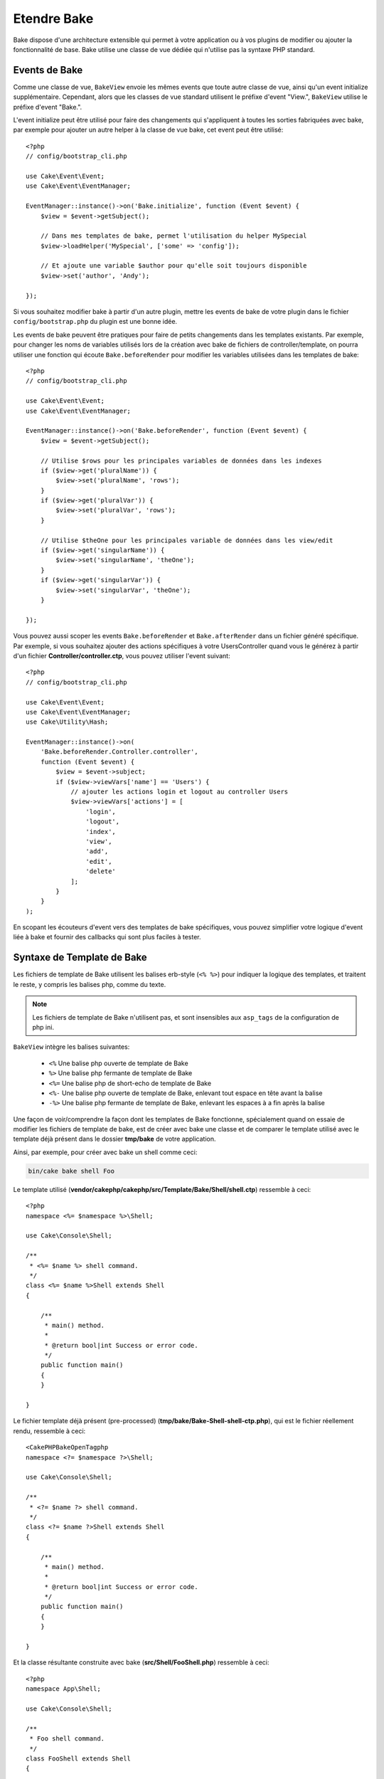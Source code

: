Etendre Bake
############

Bake dispose d'une architecture extensible qui permet à votre application ou
à vos plugins de modifier ou ajouter la fonctionnalité de base. Bake utilise une
classe de vue dédiée qui n'utilise pas la syntaxe PHP standard.

Events de Bake
==============

Comme une classe de vue, ``BakeView`` envoie les mêmes events que toute autre
classe de vue, ainsi qu'un event initialize supplémentaire. Cependant,
alors que les classes de vue standard utilisent le préfixe d'event
"View.", ``BakeView`` utilise le préfixe d'event "Bake.".

L'event initialize peut être utilisé pour faire des changements qui
s'appliquent à toutes les sorties fabriquées avec bake, par exemple pour ajouter
un autre helper à la classe de vue bake, cet event peut être utilisé::

    <?php
    // config/bootstrap_cli.php

    use Cake\Event\Event;
    use Cake\Event\EventManager;

    EventManager::instance()->on('Bake.initialize', function (Event $event) {
        $view = $event->getSubject();

        // Dans mes templates de bake, permet l'utilisation du helper MySpecial
        $view->loadHelper('MySpecial', ['some' => 'config']);

        // Et ajoute une variable $author pour qu'elle soit toujours disponible
        $view->set('author', 'Andy');

    });

Si vous souhaitez modifier bake à partir d'un autre plugin, mettre les events
de bake de votre plugin dans le fichier ``config/bootstrap.php`` du plugin est
une bonne idée.

Les events de bake peuvent être pratiques pour faire de petits changements dans
les templates existants. Par exemple, pour changer les noms de variables
utilisés lors de la création avec bake de fichiers de controller/template, on
pourra utiliser une fonction qui écoute ``Bake.beforeRender`` pour modifier les
variables utilisées dans les templates de bake::

    <?php
    // config/bootstrap_cli.php

    use Cake\Event\Event;
    use Cake\Event\EventManager;

    EventManager::instance()->on('Bake.beforeRender', function (Event $event) {
        $view = $event->getSubject();

        // Utilise $rows pour les principales variables de données dans les indexes
        if ($view->get('pluralName')) {
            $view->set('pluralName', 'rows');
        }
        if ($view->get('pluralVar')) {
            $view->set('pluralVar', 'rows');
        }

        // Utilise $theOne pour les principales variable de données dans les view/edit
        if ($view->get('singularName')) {
            $view->set('singularName', 'theOne');
        }
        if ($view->get('singularVar')) {
            $view->set('singularVar', 'theOne');
        }

    });

Vous pouvez aussi scoper les events ``Bake.beforeRender`` et
``Bake.afterRender`` dans un fichier généré spécifique. Par exemple, si vous
souhaitez ajouter des actions spécifiques à votre UsersController quand vous le
générez à partir d'un fichier **Controller/controller.ctp**, vous pouvez
utiliser l'event suivant::

    <?php
    // config/bootstrap_cli.php

    use Cake\Event\Event;
    use Cake\Event\EventManager;
    use Cake\Utility\Hash;

    EventManager::instance()->on(
        'Bake.beforeRender.Controller.controller',
        function (Event $event) {
            $view = $event->subject;
            if ($view->viewVars['name'] == 'Users') {
                // ajouter les actions login et logout au controller Users
                $view->viewVars['actions'] = [
                    'login',
                    'logout',
                    'index',
                    'view',
                    'add',
                    'edit',
                    'delete'
                ];
            }
        }
    );

En scopant les écouteurs d'event vers des templates de bake spécifiques, vous
pouvez simplifier votre logique d'event liée à bake et fournir des callbacks
qui sont plus faciles à tester.

Syntaxe de Template de Bake
===========================

Les fichiers de template de Bake utilisent les balises erb-style (``<% %>``)
pour indiquer la logique des templates, et traitent le reste, y compris les
balises php, comme du texte.

.. note::

    Les fichiers de template de Bake n'utilisent pas, et sont insensibles aux
    ``asp_tags`` de la configuration de php ini.

``BakeView`` intègre les balises suivantes:

  * ``<%`` Une balise php ouverte de template de Bake
  * ``%>`` Une balise php fermante de template de Bake
  * ``<%=`` Une balise php de short-echo de template de Bake
  * ``<%-`` Une balise php ouverte de template de Bake, enlevant tout espace
    en tête avant la balise
  * ``-%>`` Une balise php fermante de template de Bake, enlevant les espaces
    à a fin après la balise

Une façon de voir/comprendre la façon dont les templates de Bake fonctionne,
spécialement quand on essaie de modifier les fichiers de template de bake, est
de créer avec bake une classe et de comparer le template utilisé avec le
template déjà présent dans le dossier **tmp/bake** de votre application.

Ainsi, par exemple, pour créer avec bake un shell comme ceci:

.. code-block:: bash

    bin/cake bake shell Foo

Le template utilisé
(**vendor/cakephp/cakephp/src/Template/Bake/Shell/shell.ctp**)
ressemble à ceci::

    <?php
    namespace <%= $namespace %>\Shell;

    use Cake\Console\Shell;

    /**
     * <%= $name %> shell command.
     */
    class <%= $name %>Shell extends Shell
    {

        /**
         * main() method.
         *
         * @return bool|int Success or error code.
         */
        public function main()
        {
        }

    }

Le fichier template déjà présent (pre-processed)
(**tmp/bake/Bake-Shell-shell-ctp.php**), qui est le fichier réellement
rendu, ressemble à ceci::

    <CakePHPBakeOpenTagphp
    namespace <?= $namespace ?>\Shell;

    use Cake\Console\Shell;

    /**
     * <?= $name ?> shell command.
     */
    class <?= $name ?>Shell extends Shell
    {

        /**
         * main() method.
         *
         * @return bool|int Success or error code.
         */
        public function main()
        {
        }

    }

Et la classe résultante construite avec bake (**src/Shell/FooShell.php**)
ressemble à ceci::

    <?php
    namespace App\Shell;

    use Cake\Console\Shell;

    /**
     * Foo shell command.
     */
    class FooShell extends Shell
    {

        /**
         * main() method.
         *
         * @return bool|int Success or error code.
         */
        public function main()
        {
        }

    }

.. _creating-a-bake-theme:

Créer un theme de bake
======================

Si vous souhaitez modifier la sortie du HTML produit par la commande "bake",
vous pouvez créer votre propre 'template' de bake qui vous permet de remplacer
certaine ou toute partie des templates que bake utilise. Pour créer un nouveau
template de bake, faîtes ce qui suit:

#. Créez un nouveau plugin avec Bake. Le nom du plugin est le nom du 'theme' de
   Bake
#. Créez un nouveau répertoire **plugins/[name]/src/Template/Bake/Template/**.
#. Copiez tout template que vous souhaitez changer à partir de
   **vendor/cakephp/bake/src/Template/Bake/Template** vers les
   fichiers correspondants dans votre plugin.
#. Quand vous lancez bake, utilisez l'option ``--theme`` pour spécifier le
   theme de bake que vous souhaitez utiliser. Pour éviter d'avoir à spécifier
   cette option dans chaque appel, vous pouvez aussi définir votre thème
   personnalisé à utiliser comme thème par défaut::

        <?php
        // in config/bootstrap.php or config/bootstrap_cli.php
        Configure::write('Bake.theme', 'MyTheme');

Personnaliser les Templates de Bake
===================================

Si vous souhaitez modifier la sortie par défaut produite par la commande "bake",
vous pouvez créer vos propres templates de bake dans votre application. Cette
façon n'utilise pas l'option ``--theme`` dans la ligne de commande lors de
l'exécution de bake. La meilleure façon de faire est de faire ce qui suit:

#. Créer un nouveau répertoire **/src/Template/Bake/**.
#. Copier tout template que vous souhaitez surcharger de
   **vendor/cakephp/bake/src/Template/Bake/** vers les fichiers correspondants
   dans votre application.

Créer de Nouvelles Options de Commande pour Bake
================================================

Il est possible d'ajouter de nouvelles options de commandes de bake, ou de
surcharger celles fournies par CakePHP en créant des tâches dans votre
application ou dans vos plugins. En étendant ``Cake\Shell\Task\BakeTask``, bake
va trouver votre nouvelle tâche et l'inclure comme faisant partie de bake.

En exemple, nous allons faire une tâche qui créé une classe arbitraire foo.
D'abord créez le fichier de tâche **src/Shell/Task/FooTask.php**. Nous
étendrons le ``SimpleBakeTask`` pour l'instant puisque notre tâche shell sera
simple. ``SimpleBakeTask`` est abstraite et nous impose de définir 3 méthodes
qui disent à bake comment la tâche est appelée, l'endroit où devront se trouver
les fichiers qu'il va générer, et le template à utiliser. Notre fichier
FooTask.php devra ressembler à ceci::

    <?php
    namespace App\Shell\Task;

    use Cake\Shell\Task\SimpleBakeTask;

    class FooTask extends SimpleBakeTask
    {
        public $pathFragment = 'Foo/';

        public function name()
        {
            return 'foo';
        }

        public function fileName($name)
        {
            return $name . 'Foo.php';
        }

        public function template()
        {
            return 'foo';
        }

    }

Une fois que le fichier a été créé, nous devons créer un template que bake peut
utiliser pour la génération de code. Créez
**src/Template/Bake/foo.ctp**. Dans ce fichier, nous
ajouterons le contenu suivant::

    <?php
    namespace <%= $namespace %>\Foo;

    /**
     * <%= $name %> foo
     */
    class <%= $name %>Foo
    {
        // Add code.
    }

Vous devriez maintenant voir votre nouvelle tâche dans l'affichage de
``bin/cake bake``. Vous pouvez lancer votre nouvelle tâche en exécutant
``bin/cake bake foo Example``.
Cela va générer une nouvelle classe ``ExampleFoo`` dans
**src/Foo/ExampleFoo.php** que votre application va
pouvoir utiliser.

Si vous souhaitez que votre appel à ``bake`` crée également un fichier de test
pour la classe ``ExampleFoo``, vous devrez surcharger la méthode ``bakeTest()``
dans la classe ``FooTask`` pour y définir le suffixe et le namespace de la
classe de votre nom de commande personnalisée::

    public function bakeTest($className)
    {
        if (!isset($this->Test->classSuffixes[$this->name()])) {
          $this->Test->classSuffixes[$this->name()] = 'Foo';
        }

        $name = ucfirst($this->name());
        if (!isset($this->Test->classTypes[$name])) {
          $this->Test->classTypes[$name] = 'Foo';
        }

        return parent::bakeTest($className);
    }

* Le **suffixe de classe** sera ajouté après le nom passé à ``bake``. Dans le
  cadre de l'exemple ci-dessus, cela créerait un fichier ``ExampleFooTest.php``.
* Le **type de classe** sera le sous-namespace utilisé pour atteindre votre
  fichier (relatif à l'application ou au plugin dans lequel vous faites le
  ``bake``). Dans le cadre de l'exemple ci-dessus, cela créerait le test avec le
  namespace ``App\Test\TestCase\Foo``.

.. meta::
    :title lang=fr: Etendre Bake
    :keywords lang=fr: interface ligne de commande,development,bake view, bake template syntax,erb tags,asp tags,percent tags
